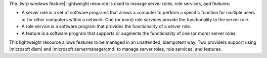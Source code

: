 .. The contents of this file are included in multiple topics.
.. This file should not be changed in a way that hinders its ability to appear in multiple documentation sets.

The |lwrp windows feature| lightweight resource is used to manage server roles, role services, and features:

* A server role is a set of software programs that allows a computer to perform a specific function for multiple users or for other computers within a network. One (or more) role services provide the functionality to the server role. 
* A role service is a software program that provides the functionality of a server role.
* A feature is a software program that supports or augments the functionality of one (or more) server roles.

This lightweight resource allows features to be managed in an unattended, idempotent way. Two providers support using |microsoft dism| and |microsoft servermanagercmd| to manage server roles, role services, and features.
